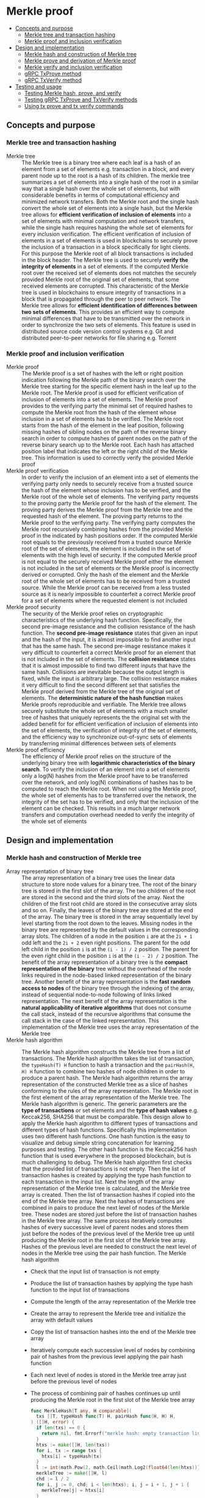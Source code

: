 * Merkle proof
:PROPERTIES:
:TOC: :include descendants
:END:

:CONTENTS:
- [[#concepts-and-purpose][Concepts and purpose]]
  - [[#merkle-tree-and-transaction-hashing][Merkle tree and transaction hashing]]
  - [[#merkle-proof-and-inclusion-verification][Merkle proof and inclusion verification]]
- [[#design-and-implementation][Design and implementation]]
  - [[#merkle-hash-and-construction-of-merkle-tree][Merkle hash and construction of Merkle tree]]
  - [[#merkle-prove-and-derivation-of-merkle-proof][Merkle prove and derivation of Merkle proof]]
  - [[#merkle-verify-and-inclusion-verification][Merkle verify and inclusion verification]]
  - [[#grpc-txprove-method][gRPC TxProve method]]
  - [[#grpc-txverify-method][gRPC TxVerify method]]
- [[#testing-and-usage][Testing and usage]]
  - [[#testing-merkle-hash-prove-and-verify][Testing Merkle hash, prove, and verify]]
  - [[#testing-grpc-txprove-and-txverify-methods][Testing gRPC TxProve and TxVerify methods]]
  - [[#using-tx-prove-and-tx-verify-commands][Using tx prove and tx verify commands]]
:END:

** Concepts and purpose

*** Merkle tree and transaction hashing

- Merkle tree :: The Merkle tree is a binary tree where each leaf is a hash of
  an element from a set of elements e.g. transaction in a block, and every
  parent node up to the root is a hash of its children. The merkle tree
  summarizes a set of elements into a single hash of the root in a similar way
  that a single hash over the whole set of elements, but with considerable
  benefits in terms of computational efficiency and minimized network transfers.
  Both the Merkle root and the single hash convert the whole set of elements
  into a single hash, but the Merkle tree allows for *efficient verification of
  inclusion of elements* into a set of elements with minimal computation and
  network transfers, while the single hash requires hashing the whole set of
  elements for every inclusion verification. The efficient verification of
  inclusion of elements in a set of elements is used in blockchains to securely
  prove the inclusion of a transaction in a block specifically for light
  clients. For this purpose the Merkle root of all block transactions is
  included in the block header. The Merkle tree is used to securely *verify the
  integrity of elements* in a set of elements. If the computed Merkle root over
  the received set of elements does not matches the securely provided Merkle
  root of the original set of elements, that some received elements are
  corrupted. This characteristic of the Merkle tree is used in blockchains to
  ensure integrity of transactions in a block that is propagated through the
  peer to peer network. The Merkle tree allows for *efficient identification of
  differences between two sets of elements*. This provides an efficient way to
  compute minimal differences that have to be transmitted over the network in
  order to synchronize the two sets of elements. This feature is used in
  distributed source code version control systems e.g. Git and distributed
  peer-to-peer networks for file sharing e.g. Torrent

*** Merkle proof and inclusion verification

- Merkle proof :: The Merkle proof is a set of hashes with the left or right
  position indication following the Merkle path of the binary search over the
  Merkle tree starting for the specific element hash in the leaf up to the
  Merkle root. The Merkle proof is used for efficient verification of inclusion
  of elements into a set of elements. The Merkle proof provides to the verifying
  party the minimal set of required hashes to compute the Merkle root from the
  hash of the element whose inclusion in a set of elements has to be verified.
  The Merkle root starts from the hash of the element in the leaf position,
  following missing hashes of sibling nodes on the path of the reverse binary
  search in order to compute hashes of parent nodes on the path of the reverse
  binary search up to the Merkle root. Each hash has attached position label
  that indicates the left or the right child of the Merkle tree. This
  information is used to correctly verify the provided Merkle proof
- Merkle proof verification :: In order to verify the inclusion of an element
  into a set of elements the verifying party only needs to securely receive from
  a trusted source the hash of the element whose inclusion has to be verified,
  and the Merkle root of the whole set of elements. The verifying party requests
  to the proving party the Merkle proof for the hash of the element. The proving
  party derives the Merkle proof from the Merkle tree and the requested hash of
  the element. The proving party returns to the Merkle proof to the verifying
  party. The verifying party computes the Merkle root recursively combining
  hashes from the provided Merkle proof in the indicated by hash positions
  order. If the computed Merkle root equals to the previously received from a
  trusted source Merkle root of the set of elements, the element is included in
  the set of elements with the high level of security. If the computed Merkle
  proof is not equal to the securely received Merkle proof either the element is
  not included in the set of elements or the Merkle proof is incorrectly derived
  or corrupted. Only the hash of the element and the Merkle root of the whole
  set of elements has to be received from a trusted source. While the Merkle
  proof can be received from a less trusted source as it is nearly impossible to
  counterfeit a correct Merkle proof for a set of elements where the requested
  element is not included
- Merkle proof security :: The security of the Merkle proof relies on
  cryptographic characteristics of the underlying hash function. Specifically,
  the second pre-image resistance and the collision resistance of the hash
  function. The *second pre-image resistance* states that given an input and the
  hash of the input, it is almost impossible to find another input that has the
  same hash. The second pre-image resistance makes it very difficult to
  counterfeit a correct Merkle proof for an element that is not included in the
  set of elements. The *collision resistance* states that it is almost
  impossible to find two different inputs that have the same hash. Collisions
  are inevitable because the output length is fixed, while the input is
  arbitrary large. The collision resistance makes it very difficult to find the
  second different set that satisfies the Merkle proof derived from the Merkle
  tree of the original set of elements. The *deterministic nature of the hash
  function* makes Merkle proofs reproducible and verifiable. The Merkle tree
  allows securely substitute the whole set of elements with a much smaller tree
  of hashes that uniquely represents the the original set with the added benefit
  for for efficient verification of inclusion of elements into the set of
  elements, the verification of integrity of the set of elements, and the
  efficiency way to synchronize out-of-sync sets of elements by transferring
  minimal differences between sets of elements
- Merkle proof efficiency :: The efficiency of Merkle proof relies on the
  structure of the underlying binary tree with *logarithmic characteristics of
  the binary search*. To verify the inclusion of an element into a set of
  elements only a log(N) hashes from the Merkle proof have to be transferred
  over the network, and only log(N) combinations of hashes has to be computed to
  reach the Merkle root. When not using the Merkle proof, the whole set of
  elements has to be transferred over the network, the integrity of the set has
  to be verified, and only that the inclusion of the element can be checked.
  This results in a much larger network transfers and computation overhead
  needed to verify the integrity of the whole set of elements

** Design and implementation

*** Merkle hash and construction of Merkle tree

- Array representation of binary tree :: The array representation of a binary
  tree uses the linear data structure to store node values for a binary tree.
  The root of the binary tree is stored in the first slot of the array. The two
  children of the root are stored in the second and the third slots of the
  array. Next the children of the first root child are stored in the consecutive
  array slots and so on. Finally, the leaves of the binary tree are stored at
  the end of the array. The binary tree is stored in the array sequentially
  level by level starting from the root down to the leaves. Missing nodes in the
  binary tree are represented by the default values in the corresponding array
  slots. The children of a node in the position =i= are at the ~2i + 1~ odd left
  and the ~2i + 2~ even right positions. The parent for the odd left child in
  the position =i= is at the ~(i - 1) / 2~ position. The parent for the even
  right child in the position =i= is at the ~(i - 2) / 2~ position. The benefit
  of the array representation of a binary tree is the *compact representation of
  the binary* tree without the overhead of the node links required in the
  node-based linked representation of the binary tree. Another benefit of the
  array representation is the *fast random access to nodes* of the binary tree
  through the indexing of the array, instead of sequential node-to-node
  following of links linked representation. The next benefit of the array
  representation is the *natural applicability of iterative algorithms* that
  does not consume the call stack, instead of the recursive algorithms that
  consume the call stack in the case of the linked representation. This
  implementation of the Merkle tree uses the array representation of the Merkle
  tree
- Merkle hash algorithm :: The Merkle hash algorithm constructs the Merkle tree
  from a list of transactions. The Merkle hash algorithm takes the list of
  transaction, the ~typeHash(T) H~ function to hash a transaction and the
  ~pairHash(H, H) H~ function to combine two hashes of node children in order to
  produce a parent hash. The Merkle hash algorithm returns the array
  representation of the constructed Merkle tree as a slice of hashes conforming
  to the rules of the array representation. The Merkle root in the first element
  of the array representation of the Merkle tree. The Merkle hash algorithm is
  generic. The generic parameters are the *type of transactions* or set elements
  and the *type of hash values* e.g. Keccak256, SHA256 that must be comparable.
  This design allow to apply the Merkle hash algorithm to different types of
  transactions and different types of hash functions. Specifically this
  implementation uses two different hash functions. One hash function is the
  easy to visualize and debug simple string concatenation for learning purposes
  and testing. The other hash function is the Keccak256 hash function that is
  used everywhere in the proposed blockchain, but is much challenging to debug.
  The Merkle hash algorithm first checks that the provided list of transactions
  is not empty. Then the list of transaction hashes is created by applying the
  type hash function to each transaction in the input list. Next the length of
  the array representation of the Merkle tree is calculated, and the Merkle tree
  array is created. Then the list of transaction hashes if copied into the end
  of the Merkle tree array. Next the hashes of transactions are combined in
  pairs to produce the next level of nodes of the Merkle tree. These nodes are
  stored just before the list of transaction hashes in the Merkle tree array.
  The same process iteratively computes hashes of every successive level of
  parent nodes and stores them just before the nodes of the previous level of
  the Merkle tree up until producing the Merkle root in the first slot of the
  Merkle tree array. Hashes of the previous level are needed to construct the
  next level of nodes in the Merkle tree using the pair hash function. The
  Merkle hash algorithm
  - Check that the input list of transaction is not empty
  - Produce the list of transaction hashes by applying the type hash function to
    the input list of transactions
  - Compute the length of the array representation of the Merkle tree
  - Create the array to represent the Merkle tree and initialize the array with
    default values
  - Copy the list of transaction hashes into the end of the Merkle tree array
  - Iteratively compute each successive level of nodes by combining pair of
    hashes from the previous level applying the pair hash function
  - Each next level of nodes is stored in the Merkle tree array just before the
    previous level of nodes
  - The process of combining pair of hashes continues up until producing the
    Merkle root in the first slot of the Merkle tree array
  #+BEGIN_SRC go
func MerkleHash[T any, H comparable](
  txs []T, typeHash func(T) H, pairHash func(H, H) H,
) ([]H, error) {
  if len(txs) == 0 {
    return nil, fmt.Errorf("merkle hash: empty transaction list")
  }
  htxs := make([]H, len(txs))
  for i, tx := range txs {
    htxs[i] = typeHash(tx)
  }
  l := int(math.Pow(2, math.Ceil(math.Log2(float64(len(htxs)))) + 1) - 1)
  merkleTree := make([]H, l)
  chd := l / 2
  for i, j := 0, chd; i < len(htxs); i, j = i + 1, j + 1 {
    merkleTree[j] = htxs[i]
  }
  l, par := chd * 2, chd / 2
  for chd > 0 {
    for i, j := chd, par; i < l; i, j = i + 2, j + 1 {
      merkleTree[j] = pairHash(merkleTree[i], merkleTree[i + 1])
    }
    chd /= 2
    l, par = chd * 2, chd / 2
  }
  return merkleTree, nil
}
  #+END_SRC
- Transaction hash function :: The transaction hash function takes a transaction
  and returns a hash of the transaction. This implementation uses two different
  transaction hash functions. One transaction hash function returns the simple
  string representation of the input type. This transaction hash function is
  used for learning purposes, testing, debugging, and visual understanding of
  the internal workings of the Merkle hash, prove, and verify algorithms. The
  other transaction hash function is the Keccak256 hash function that is used in
  the implementation of this blockchain
  #+BEGIN_SRC go
// String hash for learning purposes
func typeHashStr(s string) string {
  return s
}
// Keccak256 hash for the blockchain
func NewHash(val any) Hash {
  jval, _ := json.Marshal(val)
  hash := make([]byte, 64)
  sha3.ShakeSum256(hash, jval)
  return Hash(hash[:32])
}
func TxHash(tx SigTx) Hash {
  return NewHash(tx)
}
  #+END_SRC
- Pair hash function :: The pair hash function combines hashes of a pair of
  children from the Merkle tree in order to produce the hash of the parent from
  the next level of nodes of the Merkle tree. This implementation uses two
  different pair hash functions. One pair hash function is a simple string
  concatenation of the input hashes. This pair hash function is used for
  learning purposes, testing, debugging, and visual understanding of the
  internal workings of the Merkle hash, prove, and verify algorithms. The
  combination of input hashes is performed through the concatenation of the
  string representation of the input hashes. If the hash of the right child has
  the default value, the hash of the left child is returned. The other hash
  function is the Keccak256 hash function that is used in the implementation of
  this blockchain. If the hash of the right child has the default value, the
  hash of the left child is returned
  #+BEGIN_SRC go
// String concatenation hash for learning purposes
func pairHashStr(l, r string) string {
  if r == "" {
    return l
  }
  return l + r
}
// Keccak256 hash for the blockchain
func TxPairHash(l, r Hash) Hash {
  var nilHash Hash
  if r == nilHash {
    return l
  }
  return NewHash(l.String() + r.String())
}
  #+END_SRC

Examples of array representation of Merkle trees for different input lists of
elements using the string hash function and the string concatenation pair hash
function
| Input list of elements | Array representation of Merkle tree                |
| =[1 2 3]=              | =[123 12 3 1 2 3 _]=                               |
| =[1 2 3 4]=            | =[1234 12 34 1 2 3 4]=                             |
| =[1 2 3 4 5]=          | =[12345 1234 5 12 34 5 _ 1 2 3 4 5 _ _ _]=         |
| =[1 2 3 4 5 6]=        | =[123456 1234 56 12 34 56 _ 1 2 3 4 5 6 _ _]=      |
| =[1 2 3 4 5 6 7]=      | =[1234567 1234 567 12 34 56 7 1 2 3 4 5 6 7 _]=    |
| =[1 2 3 4 5 6 7 8]=    | =[12345678 1234 5678 12 34 56 78 1 2 3 4 5 6 7 8]= |

*** Merkle prove and derivation of Merkle proof

- Merkle proof type :: The Merkle proof is a sequence of proof steps starting
  from the leaf hash of the specific element, following the missing hashes of
  sibling nodes on the path of the reverse binary search up until, but not
  including the Merkle root. All Merkle proofs start from the hash of the
  specific element and lead but do not include the Merkle root. The =Proof= type
  represents a step in the Merkle proof of inclusion of the specific element
  into the list of elements. The proof step contains either a hash of the
  specific element in the leaf position or a hash of the combination of hashes
  of two node children along with the left or right position of the hash in the
  Merkle tree. The hash is required to verify the Merkle proof. The position is
  required to correctly combine hashes of proof steps during the verification of
  the Merkle proof. The proof type is generic. The type of the hash value is
  parameterized. This design allows to use the same Merkle prove algorithm for
  derivation of Merkle proofs from Merkle trees constructed using different hash
  functions e.g. Keccak256, SHA256
  #+BEGIN_SRC go
type position int

const (
  Left position = 1
  Right position = 2
)

type Proof[H comparable] struct {
  Hash H `json:"hash"`
  Pos position `json:"pos"`
}

func newProof[H comparable](hash H, pos position) Proof[H] {
  return Proof[H]{Hash: hash, Pos: pos}
}
  #+END_SRC
- Merkle prove algorithm :: The Merkle prove algorithm derives a Merkle proof
  from the hash of a transaction whose inclusion into a list of transaction has
  to be proven, and the Merkle tree constructed from the list of transactions.
  The derived Merkle proof allows a verifying party to securely verify that the
  requested transaction has been included into the list of transaction of a
  block if the computed Merkle root from the provided Merkle hash equals to the
  received Merkle root from a trusted source. The Merkle proof guides the
  re-construction of the Merkle root from the transaction hash by providing the
  missing hashes of the sibling nodes on the path of the reversed binary search
  starting from the hash of the transaction in the leaf position and ending, but
  not including the Merkle root. The Merkle prove algorithm is generic. The type
  of the hash value is parameterized. This design allows the Merkle prove
  algorithm to work without modifications with different Merkle trees produced
  using different hash functions e.g. Keccak256, SHA256. The derived Merkle
  proof is also parameterized by the type of the hash value. The Merkle prove
  algorithm first checks if the input Merkle tree is not empty. Then the
  algorithm checks that the hash of the requested transaction is in the second
  half of the array representation of the provided Merkle tree. If the hash of
  the transaction is not in the Merkle tree the Merkle proof cannot be derived.
  Next the edge cases of the list with one and two transactions (three nodes in
  the Merkle tree) are handled. Then the first two steps of the Merkle proof are
  handled separately because they operate on the same level of the Merkle tree,
  while all other steps always move one level up until reaching the Merkle root.
  If the hash of the requested transaction is in the even right position in the
  Merkle tree, then the left sibling hash and then the transaction hash are
  included into the Merkle proof. If the hash of the requested transaction is in
  the odd left position, then the transaction hash and the right sibling hash,
  if present, are included into the Merkle proof. Next the parent position for
  the current hash is calculated depending whether the current hash position is
  even right or odd left following the rules of array representation of the
  binary tree. When the resulting parent position is even right, the sibling
  parent position will be odd left in the previous array slot. When the
  resulting parent position is odd left, the sibling parent position will be the
  even right in the next array slot. Finally the sibling parent hash, if
  present, is included into the Merkle proof with the correct position label.
  Specifically, even positions are right, and odd positions are left. The
  reverse binary search process ends when either the odd left child with index 1
  or the even right child with index 2 of the Merkle root with index 0 is
  reached. The Merkle prove algorithm
  - Check that the provided Merkle tree is not empty
  - Check that the hash of the requested transaction is in the second half of
    the array representation of the provided Merkle tree
  - Handle the edge cases of the list of one or two transactions
  - Include into the Merkle proof the first two (sometimes one) sibling hashes
    from the same level of the Merkle tree. One of these hashes will always be
    the hash of the requested transaction
  - Calculate the position of the parent hash for the current hash
  - Move to the hash of the sibling parent
  - Include the hash of the sibling parent into the Merkle proof with the
    correct position label
  - Stop the process when either the two children of the Merkle root is reached
  #+BEGIN_SRC go
func MerkleProve[H comparable](txh H, merkleTree []H) ([]Proof[H], error) {
  if len(merkleTree) == 0 {
    return nil, fmt.Errorf("merkle prove: empty merkle tree")
  }
  start := len(merkleTree) / 2
  i := slices.Index(merkleTree[start:], txh)
  if i == -1 {
    return nil, fmt.Errorf("merkle prove: transaction %v not found", txh)
  }
  i += start
  if len(merkleTree) == 1 {
    return []Proof[H]{newProof(merkleTree[0], Left)}, nil
  }
  if len(merkleTree) == 3 {
    return []Proof[H]{
      newProof(merkleTree[1], Left), newProof(merkleTree[2], Right),
    }, nil
  }
  merkleProof := make([]Proof[H], 0)
  var nilHash H
  if i % 2 == 0 {
    merkleProof = append(merkleProof, newProof(merkleTree[i - 1], Left))
    merkleProof = append(merkleProof, newProof(merkleTree[i], Right))
    i--
  } else {
    merkleProof = append(merkleProof, newProof(merkleTree[i], Left))
    hash := merkleTree[i + 1]
    if hash != nilHash {
      merkleProof = append(merkleProof, newProof(hash, Right))
    }
    i++
  }
  for {
    if i % 2 == 0 {
      i = (i - 2) / 2
    } else {
      i = (i - 1) / 2
    }
    if i % 2 == 0 {
      i--
    } else {
      i++
    }
    hash := merkleTree[i]
    if hash != nilHash {
      if i % 2 == 0 {
        merkleProof = append(merkleProof, newProof(hash, Right))
      } else {
        merkleProof = append(merkleProof, newProof(hash, Left))
      }
    }
    if i == 2 || i == 1 {
      break
    }
  }
  return merkleProof, nil
}
  #+END_SRC

Examples of correct Merkle proofs for each element of different input lists of
elements using the string hash function and the string concatenation pair hash
function. Each Merkle proof is a sequence of hashes labeled with the left (L) or
the right (R) position needed for the verification of the Merkle proof
#+BEGIN_SRC go
Tree (1) [1]
Proof 1 [1-L] valid

Tree (2) [12 1 2]
Proof 1 [1-L 2-R] valid
Proof 2 [1-L 2-R] valid

Tree (3) [123 12 3 1 2 3 _]
Proof 1 [1-L 2-R 3-R] valid
Proof 2 [1-L 2-R 3-R] valid
Proof 3 [3-L 12-L] valid

Tree (4) [1234 12 34 1 2 3 4]
Proof 1 [1-L 2-R 34-R] valid
Proof 2 [1-L 2-R 34-R] valid
Proof 3 [3-L 4-R 12-L] valid
Proof 4 [3-L 4-R 12-L] valid

Tree (5) [12345 1234 5 12 34 5 _ 1 2 3 4 5 _ _ _]
Proof 1 [1-L 2-R 34-R 5-R] valid
Proof 2 [1-L 2-R 34-R 5-R] valid
Proof 3 [3-L 4-R 12-L 5-R] valid
Proof 4 [3-L 4-R 12-L 5-R] valid
Proof 5 [5-L 1234-L] valid

Tree (6) [123456 1234 56 12 34 56 _ 1 2 3 4 5 6 _ _]
Proof 1 [1-L 2-R 34-R 56-R] valid
Proof 2 [1-L 2-R 34-R 56-R] valid
Proof 3 [3-L 4-R 12-L 56-R] valid
Proof 4 [3-L 4-R 12-L 56-R] valid
Proof 5 [5-L 6-R 1234-L] valid
Proof 6 [5-L 6-R 1234-L] valid

Tree (7) [1234567 1234 567 12 34 56 7 1 2 3 4 5 6 7 _]
Proof 1 [1-L 2-R 34-R 567-R] valid
Proof 2 [1-L 2-R 34-R 567-R] valid
Proof 3 [3-L 4-R 12-L 567-R] valid
Proof 4 [3-L 4-R 12-L 567-R] valid
Proof 5 [5-L 6-R 7-R 1234-L] valid
Proof 6 [5-L 6-R 7-R 1234-L] valid
Proof 7 [7-L 56-L 1234-L] valid

Tree (8) [12345678 1234 5678 12 34 56 78 1 2 3 4 5 6 7 8]
Proof 1 [1-L 2-R 34-R 5678-R] valid
Proof 2 [1-L 2-R 34-R 5678-R] valid
Proof 3 [3-L 4-R 12-L 5678-R] valid
Proof 4 [3-L 4-R 12-L 5678-R] valid
Proof 5 [5-L 6-R 78-R 1234-L] valid
Proof 6 [5-L 6-R 78-R 1234-L] valid
Proof 7 [7-L 8-R 56-L 1234-L] valid
Proof 8 [7-L 8-R 56-L 1234-L] valid

Tree (9) [123456789 12345678 9 1234 5678 9 _ 12 34 56 78 9 _ _ _ 1 2 3 4 5 6 7 8 9 _ _ _ _ _ _ _]
Proof 1 [1-L 2-R 34-R 5678-R 9-R] valid
Proof 2 [1-L 2-R 34-R 5678-R 9-R] valid
Proof 3 [3-L 4-R 12-L 5678-R 9-R] valid
Proof 4 [3-L 4-R 12-L 5678-R 9-R] valid
Proof 5 [5-L 6-R 78-R 1234-L 9-R] valid
Proof 6 [5-L 6-R 78-R 1234-L 9-R] valid
Proof 7 [7-L 8-R 56-L 1234-L 9-R] valid
Proof 8 [7-L 8-R 56-L 1234-L 9-R] valid
Proof 9 [9-L 12345678-L] valid
#+END_SRC

*** Merkle verify and inclusion verification

- Merkle verify algorithm :: The Merkle verify algorithm checks the Merkle proof
  for the inclusion of the specific transaction into the list of transactions of
  a block. The Merkle verify algorithm takes the hash of the transaction, the
  Merkle proof, the Merkle root received from a trusted source, and the pair
  hash function. If the Merkle proof is correct, then the specific transaction
  is included into the list of transactions of a block. The Merkle proof
  algorithm is generic. The type of the hash value is parameterized. This design
  allows to verify Merkle proofs derived from Merkle trees constructed using
  different hash functions e.g. Keccak256, SHA256. The Merkle verify algorithms
  first checks that the hash of the requested transaction is in the provided
  Merkle proof. If the hash is not found in the Merkle proof, than the
  verification fails. Next the first proof step, which will always be in the
  left position is taken as the initial hash. Then each successive proof step
  starting from the second is iteratively applied to the last computed hash in
  the correct order indicated by the left or right position of the proof step
  until consuming all proof steps. The resulting final hash is the computed
  Merkle root. The computed Merkle root is compared with the Merkle root
  received from a trusted source. If the computed Merkle root equals to the
  received Merkle root from a trusted source, that the verification of the
  Merkle proof is successful the the requested transaction is included into the
  list of transactions of a block. The Merkle verify algorithm
  - Check that the hash of the requested transaction is in the Merkle proof
  - Start computing the Merkle root from the first hash of the Merkle proof
  - Iteratively apply each successive hash in the correct order indicated by the
    position of the proof step to the last computed hash until consuming all
    proof steps and finally producing the computed Merkle hash
  - If the computed Merkle hash is equal to the Merkle hash received from a
    trusted source, then the verification is successful, and the transaction is
    included in the list of transactions of a block
  #+BEGIN_SRC go
func MerkleVerify[H comparable](
  txh H, merkleProof []Proof[H], merkleRoot H, pairHash func(H, H) H,
) bool {
  i := slices.IndexFunc(merkleProof, func(proof Proof[H]) bool {
    return proof.Hash == txh
  })
  if i == -1 {
    return false
  }
  hash := merkleProof[0].Hash
  for i := 1; i < len(merkleProof); i++ {
    proof := merkleProof[i]
    if proof.Pos == Left {
      hash = pairHash(proof.Hash, hash)
    } else {
      hash = pairHash(hash, proof.Hash)
    }
  }
  return hash == merkleRoot
}
  #+END_SRC

  #+RESULTS:

*** gRPC =TxProve= method

The gRPC =Tx= service provides the =TxProve= method to derive the Merkle proof
for the hash of the requested transaction. The interface of the service
#+BEGIN_SRC protobuf
message TxProveReq {
  string Hash = 1;
}

message TxProveRes {
  bytes MerkleProof = 1;
}

service Tx {
  rpc TxProve(TxProveReq) returns (TxProveRes);
}
#+END_SRC

The implementation of the =TxProve= method
- Create the iterator over the blocks in the local block store
- Defer closing the iterator
- Iterate over each block in the local block store in order. For each block
  - Iterate over each transaction of the confirmed block. For each transaction
    - If the list of transactions of the current block contains a transaction
      with the requested transaction hash, derive the Merkle proof for the
      requested transaction hash
      - Create the Merkle tree for the list of transactions of the current block
        by applying the Merkle hash algorithm
      - Derive the Merkle proof for the requested transaction hash from the
        constructed Merkle tree by applying the Merkle prove algorithm
      - Encode and return the derived Merkle proof to the caller
    - If the requested transaction hash is not found in any block in the local
      block store, return the transaction not found error
#+BEGIN_SRC go
func (s *TxSrv) TxProve(
  _ context.Context, req *TxProveReq,
) (*TxProveRes, error) {
  blocks, closeBlocks, err := chain.ReadBlocks(s.blockStoreDir)
  if err != nil {
    return nil, status.Errorf(codes.NotFound, err.Error())
  }
  defer closeBlocks()
  for err, blk := range blocks {
    if err != nil {
      return nil, status.Errorf(codes.Internal, err.Error())
    }
    for _, tx := range blk.Txs {
      if tx.Hash().String() == req.Hash {
        merkleTree, err := chain.MerkleHash(
          blk.Txs, chain.TxHash, chain.TxPairHash,
        )
        if err != nil {
          return nil, status.Errorf(codes.Internal, err.Error())
        }
        merkleProof, err := chain.MerkleProve(tx.Hash(), merkleTree)
        if err != nil {
          return nil, status.Errorf(codes.Internal, err.Error())
        }
        jmp, err := json.Marshal(merkleProof)
        if err != nil {
          return nil, status.Errorf(codes.Internal, err.Error())
        }
        res := &TxProveRes{MerkleProof: jmp}
        return res, nil
      }
    }
  }
  return nil, status.Errorf(
    codes.NotFound, fmt.Sprintf("transaction %v not found", req.Hash),
  )
}
#+END_SRC

*** gRPC =TxVerify= method

The gRPC =Tx= service provides the =TxVerify= method to verify the provided
Merkle proof against the Merkle root received from a trusted source, and check
whether the requested transaction is included into the list of transactions of a
block. The interface of the service
#+BEGIN_SRC protobuf
message TxVerifyReq {
  string Hash = 1;
  bytes MerkleProof = 2;
  string MerkleRoot = 3;
}

message TxVerifyRes {
  bool Valid = 1;
}

service Tx {
  rpc TxVerify(TxVerifyReq) returns (TxVerifyRes);
}
#+END_SRC

The implementation of the =TxProve= method
- Decode the provided hash of the requested transaction, the Merkle proof, and
  the Merkle root
- Verify that the provided Merkle proof for the requested transaction hash is
  correct, and confirm that the requested transaction is included in the list of
  transactions of a block
#+BEGIN_SRC go
func (s *TxSrv) TxVerify(
  _ context.Context, req *TxVerifyReq,
) (*TxVerifyRes, error) {
  txh, err := chain.DecodeHash(req.Hash)
  if err != nil {
    return nil, status.Errorf(codes.InvalidArgument, err.Error())
  }
  var merkleProof []chain.Proof[chain.Hash]
  err = json.Unmarshal(req.MerkleProof, &merkleProof)
  if err != nil {
    return nil, status.Errorf(codes.InvalidArgument, err.Error())
  }
  merkleRoot, err := chain.DecodeHash(req.MerkleRoot)
  if err != nil {
    return nil, status.Errorf(codes.InvalidArgument, err.Error())
  }
  valid := chain.MerkleVerify(txh, merkleProof, merkleRoot, chain.TxPairHash)
  res := &TxVerifyRes{Valid: valid}
  return res, nil
}
#+END_SRC

** Testing and usage

*** Testing Merkle hash, prove, and verify


The =TestMerkleHashProveVerify= testing process
- Generate lists of transactions starting from ["1"] to ["1".."9"] inclusive.
  For each list of transactions
  - Construct the Merkle tree for the generated list of transactions using the
    provided transaction hash function and the pair hash function
  - Print the array representation of the constructed Merkle tree
  - Start iterating over the transactions from the generated transaction list.
    For each transaction
    - Derive the Merkle proof for the transaction hash from the constructed
      Merkle tree
    - Print the derived Merkle proof
    - Verify the derived Merkle proof for the transaction hash and the
      constructed Merkle root
    - Verify that the derived Merkle proof is correct
#+BEGIN_SRC fish
go test -v -cover -coverprofile=coverage.cov ./... -run MerkleHashProveVerify
#+END_SRC

*** Testing gRPC =TxProve= and =TxVerify= methods

The =TestTxProveVerify= testing process
- Create and persist the genesis
- Create the state from the genesis
- Create several confirmed blocks on the state and on the local block store
- Set up the gRPC server and client
- Create the gRPC transaction client
- Get the initial owner account from the genesis
- Search transactions by the sender account address that equals to the initial
  owner account address
- Verify that all transactions are found
- Correct Merkle proofs
  - Call the =TxProve= method to derive the Merkle proof for the requested
    transaction
  - Call the =TxVerify= method to verify the derived Merkle proof for the
    requested transaction hash and the provided Merkle root
  - Verify that Merkle proofs for all found transactions are correct
- Incorrect Merkle proofs
  - Call the =TxProve= method to derive the Merkle proof for the requested
    transaction
  - Call the =TxVerify= method to verify the derived Merkle proof for the
    requested transaction hash and the provided Merkle root
  - Verify that Merkle proofs for invalid Merkle root are incorrect
#+BEGIN_SRC fish
go test -v -cover -coverprofile=coverage.cov ./... -run TxProveVerify
#+END_SRC

*** Using =tx prove= and =tx verify= commands

The gRPC =TxProve= and the =TxVerify= methods are exposed through the CLI. Sign
and send transactions to the bootstrap node. Search the confirmed transactions.
Request the Merkle poofs for the found transactions and verify the Merkle proofs
of found transactions. Confirm the inclusion of the found transactions into the
list of transaction of corresponding blocks block
- Initialize the blockchain by starting the bootstrap node with parameters for
  the blockchain initial configuration
  #+BEGIN_SRC fish
set boot localhost:1122
set authpass password
set ownerpass password
rm -rf .keystore* .blockstore* # cleanup if necessary
./bcn node start --node $boot --bootstrap --authpass $authpass \
  --ownerpass $ownerpass --balance 1000
  #+END_SRC
- Create and persist a new account to the local key store of the bootstrap node
  (in a new terminal)
  #+BEGIN_SRC fish
./bcn account create --node $boot --ownerpass $ownerpass
# acc 0a6c57d451f561d6baefe35bba47f8dd682b31da27f0dfdedc646648ea5d12ba
  #+END_SRC
- Define a shell function to create, sign, and send a transaction
  #+BEGIN_SRC fish
function txSignAndSend -a node from to value ownerpass
  set tx (./bcn tx sign --node $node --from $from --to $to --value $value \
    --ownerpass $ownerpass)
  echo SigTx $tx
  ./bcn tx send --node $node --sigtx $tx
end
  #+END_SRC
- Create, sign, and send a transaction transferring funds between the initial
  owner account from the genesis and the new account
  #+BEGIN_SRC fish
set acc1 66d614174909403746df7c3222cd74ca386995e4de11cfc99ca1efe548d33105
set acc2 0a6c57d451f561d6baefe35bba47f8dd682b31da27f0dfdedc646648ea5d12ba
txSignAndSend $boot $acc1 $acc2 2 $ownerpass
# SigTx {"from":"66d614174909403746df7c3222cd74ca386995e4de11cfc99ca1efe548d33105","to":"0a6c57d451f561d6baefe35bba47f8dd682b31da27f0dfdedc646648ea5d12ba","value":2,"nonce":1,"time":"2024-11-09T10:27:12.871221439+01:00","sig":"V7WHwt0hOvpI+d6RJErDiO45zj3rzmrb3Yaf1YTVc+d1LUwQhdTtz3OKmvD02jtVkG+DQeUYH9SaxcFd/wsl0gA="}
# tx 4312eb8f506a00c4f4f111ea8b318a871615115e5b1a49f14784c5f90a04baeb
txSignAndSend $boot $acc2 $acc1 1 $ownerpass
# SigTx {"from":"0a6c57d451f561d6baefe35bba47f8dd682b31da27f0dfdedc646648ea5d12ba","to":"66d614174909403746df7c3222cd74ca386995e4de11cfc99ca1efe548d33105","value":1,"nonce":1,"time":"2024-11-09T10:27:12.921031364+01:00","sig":"/V/bwvTnYWnU4GrYvDOp44P1rx6sQZl7b9NXiNefcopqqWOsMyZuUAo00hURL2BWs1xUw24U/7gAvHX+FLg2IwA="}
# tx bd849704122be82ee588c2abfacb8e12fb5bac0916356babcdb2b1683bbc684e
  #+END_SRC
- Search the confirmed transactions involving the initial owner account from the
  genesis
  #+BEGIN_SRC fish
./bcn tx search --node localhost:1122 --account $acc1
# blk 50de747a5fd220d8c847c2e7fe1e10d4c6915a555f04b9f843c1773a90b9b253
# mrk c39f7787a0e1ad825964226031d1ede60f4a8546ce4a5f724321b22ffc3c7394
# tx  4312eb8f506a00c4f4f111ea8b318a871615115e5b1a49f14784c5f90a04baeb
# tx  4312eb8: 66d6141 -> 0a6c57d        2        1    blk    1   50de747   mrk c39f778
# blk 50de747a5fd220d8c847c2e7fe1e10d4c6915a555f04b9f843c1773a90b9b253
# mrk c39f7787a0e1ad825964226031d1ede60f4a8546ce4a5f724321b22ffc3c7394
# tx  bd849704122be82ee588c2abfacb8e12fb5bac0916356babcdb2b1683bbc684e
# tx  bd84970: 0a6c57d -> 66d6141        1        1    blk    1   50de747   mrk c39f778
  #+END_SRC
- Define a shell function to request the Merkle proof for the specific
  transaction hash and verify the Merkle proof which, in turn, confirms the
  inclusion of the transaction into the list of transactions of a block
  #+BEGIN_SRC fish
function txProveAndVerify -a node hash mrkroot
  set mrkproof (./bcn tx prove --node $node --hash $hash)
  echo MerkleProof $mrkproof
  echo MerkleRoot $mrkroot
  ./bcn tx verify --node $node --hash $hash \
    --mrkproof $mrkproof --mrkroot $mrkroot
end
  #+END_SRC
- Request the Merkle proof and verify the Merkle proof for found transactions.
  Confirm the inclusion of found transactions in the list of transactions of the
  corresponding blocks
  #+BEGIN_SRC fish
set tx1 4312eb8f506a00c4f4f111ea8b318a871615115e5b1a49f14784c5f90a04baeb
set mrk1 c39f7787a0e1ad825964226031d1ede60f4a8546ce4a5f724321b22ffc3c7394
set tx2 bd849704122be82ee588c2abfacb8e12fb5bac0916356babcdb2b1683bbc684e
set mrk2 c39f7787a0e1ad825964226031d1ede60f4a8546ce4a5f724321b22ffc3c7394
txProveAndVerify $boot $tx1 $mrk1
# MerkleProof [{"hash":"4312eb8f506a00c4f4f111ea8b318a871615115e5b1a49f14784c5f90a04baeb","pos":1},{"hash":"bd849704122be82ee588c2abfacb8e12fb5bac0916356babcdb2b1683bbc684e","pos":2}]
# MerkleRoot c39f7787a0e1ad825964226031d1ede60f4a8546ce4a5f724321b22ffc3c7394
# tx 4312eb8f506a00c4f4f111ea8b318a871615115e5b1a49f14784c5f90a04baeb valid
txProveAndVerify $boot $tx2 $mrk2
# MerkleProof [{"hash":"4312eb8f506a00c4f4f111ea8b318a871615115e5b1a49f14784c5f90a04baeb","pos":1},{"hash":"bd849704122be82ee588c2abfacb8e12fb5bac0916356babcdb2b1683bbc684e","pos":2}]
# MerkleRoot c39f7787a0e1ad825964226031d1ede60f4a8546ce4a5f724321b22ffc3c7394
# tx bd849704122be82ee588c2abfacb8e12fb5bac0916356babcdb2b1683bbc684e valid
  #+END_SRC
